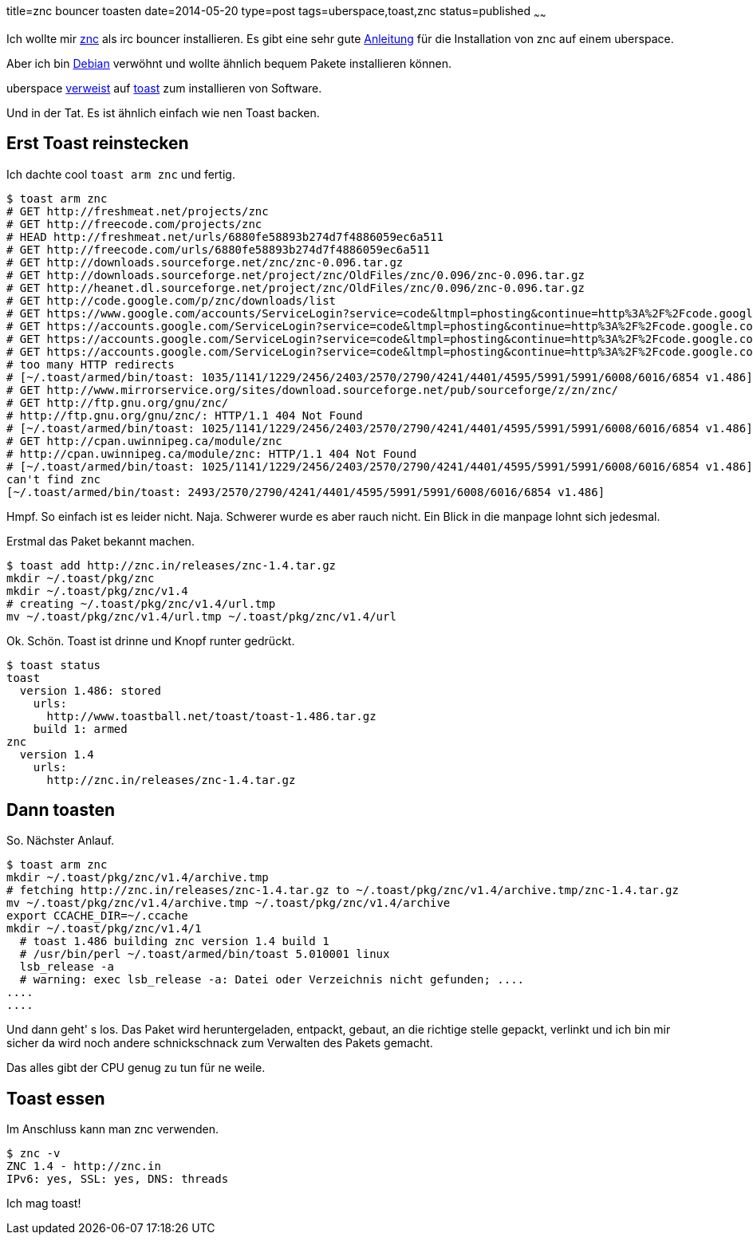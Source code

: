 title=znc bouncer toasten
date=2014-05-20
type=post
tags=uberspace,toast,znc
status=published
~~~~~~

Ich wollte mir http://wiki.znc.in/ZNC[znc] als irc bouncer installieren.
Es gibt eine sehr gute https://marvindickhaus.de/2013/08/irc-bouncer-znc-auf-dem-uberspace-nutzen/[Anleitung] für die Installation von znc auf einem uberspace.

Aber ich bin http://debian.org[Debian] verwöhnt und wollte ähnlich bequem Pakete installieren können.

uberspace link:http://uberspace.de/dokuwiki/system\:toast[verweist] auf http://www.toastball.net/toast/[toast] zum installieren von Software.

Und in der Tat. Es ist ähnlich einfach wie nen Toast backen.

== Erst Toast reinstecken

Ich dachte cool `toast arm znc` und fertig.

----
$ toast arm znc
# GET http://freshmeat.net/projects/znc
# GET http://freecode.com/projects/znc
# HEAD http://freshmeat.net/urls/6880fe58893b274d7f4886059ec6a511
# GET http://freecode.com/urls/6880fe58893b274d7f4886059ec6a511
# GET http://downloads.sourceforge.net/znc/znc-0.096.tar.gz
# GET http://downloads.sourceforge.net/project/znc/OldFiles/znc/0.096/znc-0.096.tar.gz
# GET http://heanet.dl.sourceforge.net/project/znc/OldFiles/znc/0.096/znc-0.096.tar.gz
# GET http://code.google.com/p/znc/downloads/list
# GET https://www.google.com/accounts/ServiceLogin?service=code&ltmpl=phosting&continue=http%3A%2F%2Fcode.google.com%2Fp%2Fznc%2Fdownloads%2Flist
# GET https://accounts.google.com/ServiceLogin?service=code&ltmpl=phosting&continue=http%3A%2F%2Fcode.google.com%2Fp%2Fznc%2Fdownloads%2Flist
# GET https://accounts.google.com/ServiceLogin?service=code&ltmpl=phosting&continue=http%3A%2F%2Fcode.google.com%2Fp%2Fznc%2Fdownloads%2Flist
# GET https://accounts.google.com/ServiceLogin?service=code&ltmpl=phosting&continue=http%3A%2F%2Fcode.google.com%2Fp%2Fznc%2Fdownloads%2Flist
# too many HTTP redirects
# [~/.toast/armed/bin/toast: 1035/1141/1229/2456/2403/2570/2790/4241/4401/4595/5991/5991/6008/6016/6854 v1.486]
# GET http://www.mirrorservice.org/sites/download.sourceforge.net/pub/sourceforge/z/zn/znc/
# GET http://ftp.gnu.org/gnu/znc/
# http://ftp.gnu.org/gnu/znc/: HTTP/1.1 404 Not Found
# [~/.toast/armed/bin/toast: 1025/1141/1229/2456/2403/2570/2790/4241/4401/4595/5991/5991/6008/6016/6854 v1.486]
# GET http://cpan.uwinnipeg.ca/module/znc
# http://cpan.uwinnipeg.ca/module/znc: HTTP/1.1 404 Not Found
# [~/.toast/armed/bin/toast: 1025/1141/1229/2456/2403/2570/2790/4241/4401/4595/5991/5991/6008/6016/6854 v1.486]
can't find znc
[~/.toast/armed/bin/toast: 2493/2570/2790/4241/4401/4595/5991/5991/6008/6016/6854 v1.486]
----

Hmpf. So einfach ist es leider nicht. Naja. Schwerer wurde es aber rauch nicht. Ein Blick in die manpage lohnt sich jedesmal.

Erstmal das Paket bekannt machen.

----
$ toast add http://znc.in/releases/znc-1.4.tar.gz
mkdir ~/.toast/pkg/znc
mkdir ~/.toast/pkg/znc/v1.4
# creating ~/.toast/pkg/znc/v1.4/url.tmp
mv ~/.toast/pkg/znc/v1.4/url.tmp ~/.toast/pkg/znc/v1.4/url
----

Ok. Schön. Toast ist drinne und Knopf runter gedrückt.

----
$ toast status
toast
  version 1.486: stored
    urls:
      http://www.toastball.net/toast/toast-1.486.tar.gz
    build 1: armed
znc
  version 1.4
    urls:
      http://znc.in/releases/znc-1.4.tar.gz
----

== Dann toasten

So. Nächster Anlauf.

----
$ toast arm znc
mkdir ~/.toast/pkg/znc/v1.4/archive.tmp
# fetching http://znc.in/releases/znc-1.4.tar.gz to ~/.toast/pkg/znc/v1.4/archive.tmp/znc-1.4.tar.gz
mv ~/.toast/pkg/znc/v1.4/archive.tmp ~/.toast/pkg/znc/v1.4/archive
export CCACHE_DIR=~/.ccache
mkdir ~/.toast/pkg/znc/v1.4/1
  # toast 1.486 building znc version 1.4 build 1
  # /usr/bin/perl ~/.toast/armed/bin/toast 5.010001 linux
  lsb_release -a
  # warning: exec lsb_release -a: Datei oder Verzeichnis nicht gefunden; ....
....
....
----

Und dann geht' s los. Das Paket wird heruntergeladen, entpackt, gebaut, an die richtige stelle gepackt, verlinkt und ich bin mir sicher da wird noch andere schnickschnack zum Verwalten des Pakets gemacht.

Das alles gibt der CPU genug zu tun für ne weile.

== Toast essen

Im Anschluss kann man znc verwenden. 

----
$ znc -v
ZNC 1.4 - http://znc.in
IPv6: yes, SSL: yes, DNS: threads
----

Ich mag toast!

